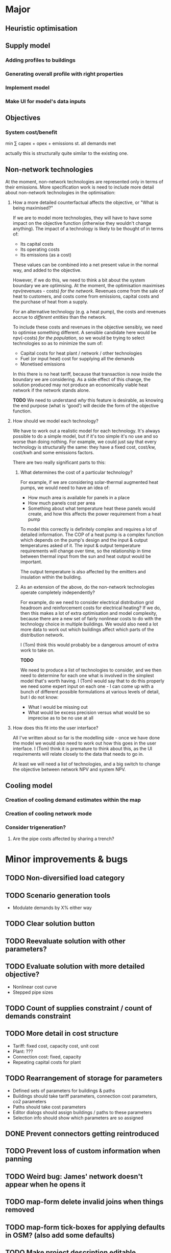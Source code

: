 * Major
** Heuristic optimisation
** Supply model
*** Adding profiles to buildings
*** Generating overall profile with right properties
*** Implement model
*** Make UI for model's data inputs
** Objectives
*** System cost/benefit
min ∑ capex + opex + emissions
st. all demands met

actually this is structurally quite similar to the existing one.
** Non-network technologies
At the moment, non-network technologies are represented only in terms of their emissions.
More specification work is need to include more detail about non-network technologies in the optimisation:

1. How a more detailed counterfactual affects the objective, or "What is being maximised?"

   If we are to model more technologies, they will have to have some impact on the objective function (otherwise they wouldn't change anything).
   The impact of a technology is likely to be thought of in terms of:

   - Its capital costs
   - Its operating costs
   - Its emissions (as a cost)

   These values can be combined into a net present value in the normal way, and added to the objective.

   However, if we do this, we need to think a bit about the system boundary we are optimising.
   At the moment, the optimisation maximises npv(revenues - costs) /for the network/.
   Revenues come from the sale of heat to customers, and costs come from emissions, capital costs and the purchase of heat from a supply.

   For an alternative technology (e.g. a heat pump), the costs and revenues accrue to /different entities/ than the network.

   To include these costs and revenues in the objective sensibly, we need to optimise something different.
   A sensible candidate here would be npv(-costs) /for the population/, so we would be trying to select technologies so as to minimize the sum of:

   - Capital costs for heat plant / network / other technologies
   - Fuel (or input heat) cost for supplying all the demands
   - Monetised emissions

   In this there is no heat tariff, because that transaction is now inside the boundary we are considering.
   As a side effect of this change, the solution produced may not produce an economically viable heat network if the network stands alone.

   *TODO*
   We need to understand /why/ this feature is desirable, as knowing the end purpose (what is 'good') will decide the form of the objective function.

2. How should we model each technology?

   We have to work out a realistic model for each technology. It's always possible to do a simple model, but if it's too simple it's no use and so worse than doing nothing.
   For example, we could just say that every technology is structurally the same: they have a fixed cost, cost/kw, cost/kwh and some emissions factors. 

   There are two really significant parts to this:

   1. What determines the cost of a particular technology?

      For example, if we are considering solar-thermal augmented heat pumps, we would need to have an idea of:

      - How much area is available for panels in a place
      - How much panels cost per area
      - Something about what temperature heat these panels would create, and how this affects the power requirement from a heat pump

      To model this correctly is definitely complex and requires a lot of detailed information.
      The COP of a heat pump is a complex function which depends on the pump's design and the input & output temperatures asked of it.
      The input & output temperature requirements will change over time, so the relationship in time between thermal input from the sun and heat output would be important.

      The output temperature is also affected by the emitters and insulation within the building.

   2. As an extension of the above, do the non-network technologies operate completely independently?

      For example, do we need to consider electrical distribution grid headroom and reinforcement costs for electrical heating?
      If we do, then this makes a lot of extra optimisation and model complexity, because there are a new set of fairly nonlinear costs to do with the technology choice in multiple buildings.
      We would also need a lot more data to work out which buildings affect which parts of the distribution network.

      I (Tom) think this would probably be a dangerous amount of extra work to take on.

      *TODO* 

      We need to produce a list of technologies to consider, and we then need to determine for each one what is involved in the simplest model that's worth having.
      I (Tom) would say that to do this properly we need some expert input on each one - I can come up with a bunch of different possible formulations at various levels of detail, but I do not know:

      - What I would be missing out
      - What would be excess precision versus what would be so imprecise as to be no use at all

3. How does this fit into the user interface?

   All I've written about so far is the modelling side - once we have done the model we would also need to work out how this goes in the user interface.
   I (Tom) think it is premature to think about this, as the UI requirements will relate closely to the data that needs to go in.

   At least we will need a list of technologies, and a big switch to change the objective between network NPV and system NPV.
** Cooling model
*** Creation of cooling demand estimates within the map
*** Creation of cooling network mode
*** Consider trigeneration?
**** Are the pipe costs affected by sharing a trench?
* Minor improvements & bugs
** TODO Non-diversified load category
** TODO Scenario generation tools
- Modulate demands by X% either way
** TODO Clear solution button
** TODO Reevaluate solution with other parameters?
** TODO Evaluate solution with more detailed objective?
- Nonlinear cost curve
- Stepped pipe sizes
** TODO Count of supplies constraint / count of demands constraint
** TODO More detail in cost structure
- Tariff: fixed cost, capacity cost, unit cost
- Plant: ???
- Connection cost: fixed, capacity
- Repeating capital costs for plant
** TODO Rearrangement of storage for parameters
- Defined sets of parameters for buildings & paths
- Buildings should take tariff parameters, connection cost parameters, co2 parameters
- Paths should take cost parameters
- Editor dialogs should assign buildings / paths to these parameters
- Selection info should show which parameters are so assigned
** DONE Prevent connectors getting reintroduced
** TODO Prevent loss of custom information when panning
** TODO Weird bug: James' network doesn't appear when he opens it
** TODO map-form delete invalid joins when things removed
** TODO map-form tick-boxes for applying defaults in OSM? (also add some defaults)
** TODO Make project description editable
** DONE Use fallback linear model when at limits of SVM
* TODO Check whether the R SVM maps bools to [0,1] or [-1,1]
* DONE Items for launch on 19th
- [X] Eurobranding
- [X] Download rectangles of map centres
- [X] Finish waffle for access control
- [X] Max area restriction for map selector
- [X] IP logging for geo stuff
- [X] Login count for people
* TODO Ask James for things from his case study at Archway
- [ ] Pipe costs
- [ ] Connection costs
- [ ] Supply costs
* DONE Fix units on pipe cost in map form
* TODO Make solver cancellable (may already work)
* DONE Security on IDs (currently 100% bogus)
* DONE Contact SCIP
* TODO Add diversity curve parameters to UI
* TODO Highlight user-edited objects
We've run out of colours which makes this a bit difficult
Line style is not very visible - maybe only option is to show in table with a filter, or have some other mode or button (chip in the selection info box?)

I could give them a slight highlight

This also relates to questions about whether we want to store this kind of information

Maybe it would be better to have parameter sets with names which we tag buildings with, having a special default row
* TODO Show buildings' connection cost in the table viewer
* DONE Show connection cost as principal in the info panel
* TODO Running time display for running scenarios
* TODO Home button in editor?
* DONE Read Marco's documents
* DONE map-form make x button work on files
* DONE map-form make delete button work in joins list
* DONE Button to delete networks
* DONE Make candidate editor look nicer
* DONE Form validation
* DONE Identify solutions & past versions in project page
* DONE Show running jobs in project page
* DONE geojson download for network
* DONE Sysadmin pages
* DONE Show which supplies have been used as supplies
* DONE Fix units display in candidate editor
* DONE [#A] Make a video about THERMOS editor
* DONE Make resi field importable
* DONE Make import wizard a bit more friendly
- Validation
- Multiple pages
* DONE Show import progress in project page
* DONE Show/manage participants in project page
What should this look like?
* DONE Make email work
* DONE Add delete button for map
* DONE Auto-refresh bits of project page
** DONE Fix reagent first-render flicker in projects.clj
This is simpler than I thought; can use ReactDOM/rehydrate and it mostly works.
There is some stuff about exactly matching text nodes that needs thought
* DONE Add delete button for project
* DONE geojson download for map
* DONE Look into better serverside rendering

Is there some way I can make client-side event handlers not a source of trouble?
At the moment, :on-click #(js/foo) will break on the server side.

Transforming the hiccup input server-side would work but any server-side component that contains this stuff would need to go through said macro.

This is probably roughly acceptable with a bit of work.

Alternatively use someone else's thing (rum) which allegedly works already.
* DONE Use better diversity curve shape
* DONE Put connection cost in interface & model
This should be cost/kWp in the importer, and in the editor
* DONE Fix pipe costs
- [X] In UI, variable and fixed parts
  - [X] Amend specs.path/cost to take global parameters and indicative dimension
  - [X] Pass these values down in editor bits that show cost
- [X] Pass parameters from document
* DONE Fix supply settings units in editor (£/W too big as it's about 1)
* DONE Look at Josh's emails for the right cost terms & exponents
* DONE Stop things getting converted to mm which shouldn't be
* DONE Stop buildings having a base cost in the selecto
* DONE Show heat losses
* DONE Invitation email has {:name "Project name"} sent to it
